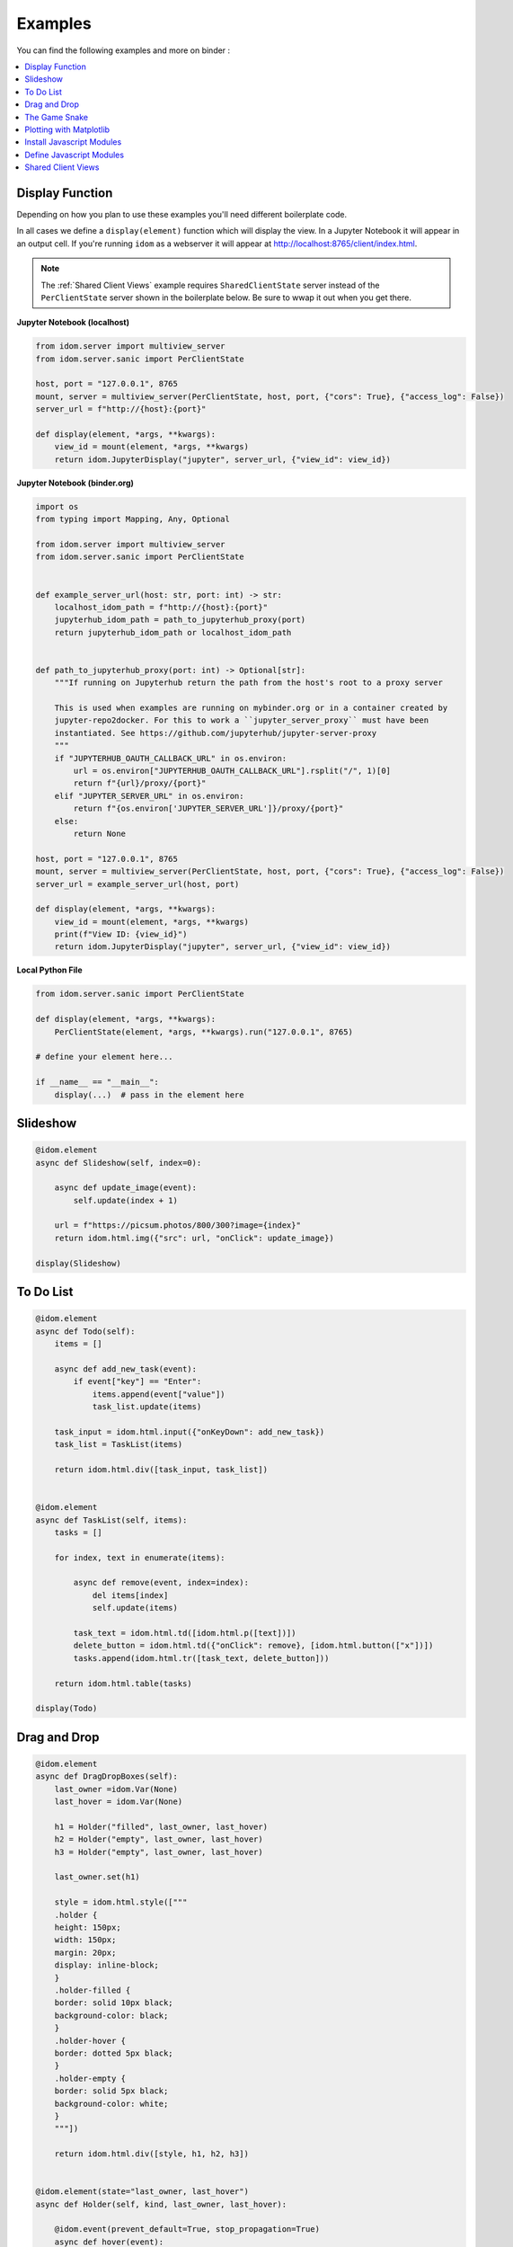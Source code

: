 Examples
========

You can find the following examples and more on binder |launch-binder|:

.. contents::
  :local:
  :depth: 1


Display Function
----------------

Depending on how you plan to use these examples you'll need different
boilerplate code.

In all cases we define a ``display(element)`` function which will display the
view. In a Jupyter Notebook it will appear in an output cell. If you're running
``idom`` as a webserver it will appear at http://localhost:8765/client/index.html.

.. note::

  The :ref:`Shared Client Views` example requires ``SharedClientState`` server instead
  of the ``PerClientState`` server shown in the boilerplate below. Be sure to wwap it
  out when you get there.


**Jupyter Notebook (localhost)**

.. code-block::

    from idom.server import multiview_server
    from idom.server.sanic import PerClientState

    host, port = "127.0.0.1", 8765
    mount, server = multiview_server(PerClientState, host, port, {"cors": True}, {"access_log": False})
    server_url = f"http://{host}:{port}"

    def display(element, *args, **kwargs):
        view_id = mount(element, *args, **kwargs)
        return idom.JupyterDisplay("jupyter", server_url, {"view_id": view_id})


**Jupyter Notebook (binder.org)**

.. code-block::

    import os
    from typing import Mapping, Any, Optional

    from idom.server import multiview_server
    from idom.server.sanic import PerClientState


    def example_server_url(host: str, port: int) -> str:
        localhost_idom_path = f"http://{host}:{port}"
        jupyterhub_idom_path = path_to_jupyterhub_proxy(port)
        return jupyterhub_idom_path or localhost_idom_path


    def path_to_jupyterhub_proxy(port: int) -> Optional[str]:
        """If running on Jupyterhub return the path from the host's root to a proxy server

        This is used when examples are running on mybinder.org or in a container created by
        jupyter-repo2docker. For this to work a ``jupyter_server_proxy`` must have been
        instantiated. See https://github.com/jupyterhub/jupyter-server-proxy
        """
        if "JUPYTERHUB_OAUTH_CALLBACK_URL" in os.environ:
            url = os.environ["JUPYTERHUB_OAUTH_CALLBACK_URL"].rsplit("/", 1)[0]
            return f"{url}/proxy/{port}"
        elif "JUPYTER_SERVER_URL" in os.environ:
            return f"{os.environ['JUPYTER_SERVER_URL']}/proxy/{port}"
        else:
            return None

    host, port = "127.0.0.1", 8765
    mount, server = multiview_server(PerClientState, host, port, {"cors": True}, {"access_log": False})
    server_url = example_server_url(host, port)

    def display(element, *args, **kwargs):
        view_id = mount(element, *args, **kwargs)
        print(f"View ID: {view_id}")
        return idom.JupyterDisplay("jupyter", server_url, {"view_id": view_id})


**Local Python File**

.. code-block::

    from idom.server.sanic import PerClientState

    def display(element, *args, **kwargs):
        PerClientState(element, *args, **kwargs).run("127.0.0.1", 8765)

    # define your element here...

    if __name__ == "__main__":
        display(...)  # pass in the element here


Slideshow
---------

.. code-block::

    @idom.element
    async def Slideshow(self, index=0):

        async def update_image(event):
            self.update(index + 1)

        url = f"https://picsum.photos/800/300?image={index}"
        return idom.html.img({"src": url, "onClick": update_image})

    display(Slideshow)


To Do List
----------

.. code-block::

    @idom.element
    async def Todo(self):
        items = []

        async def add_new_task(event):
            if event["key"] == "Enter":
                items.append(event["value"])
                task_list.update(items)

        task_input = idom.html.input({"onKeyDown": add_new_task})
        task_list = TaskList(items)

        return idom.html.div([task_input, task_list])


    @idom.element
    async def TaskList(self, items):
        tasks = []

        for index, text in enumerate(items):

            async def remove(event, index=index):
                del items[index]
                self.update(items)

            task_text = idom.html.td([idom.html.p([text])])
            delete_button = idom.html.td({"onClick": remove}, [idom.html.button(["x"])])
            tasks.append(idom.html.tr([task_text, delete_button]))

        return idom.html.table(tasks)

    display(Todo)


Drag and Drop
-------------

.. code-block::

    @idom.element
    async def DragDropBoxes(self):
        last_owner =idom.Var(None)
        last_hover = idom.Var(None)

        h1 = Holder("filled", last_owner, last_hover)
        h2 = Holder("empty", last_owner, last_hover)
        h3 = Holder("empty", last_owner, last_hover)

        last_owner.set(h1)

        style = idom.html.style(["""
        .holder {
        height: 150px;
        width: 150px;
        margin: 20px;
        display: inline-block;
        }
        .holder-filled {
        border: solid 10px black;
        background-color: black;
        }
        .holder-hover {
        border: dotted 5px black;
        }
        .holder-empty {
        border: solid 5px black;
        background-color: white;
        }
        """])

        return idom.html.div([style, h1, h2, h3])


    @idom.element(state="last_owner, last_hover")
    async def Holder(self, kind, last_owner, last_hover):

        @idom.event(prevent_default=True, stop_propagation=True)
        async def hover(event):
            if kind != "hover":
                self.update("hover")
                old = last_hover.set(self)
                if old is not None and old is not self:
                    old.update("empty")

        async def start(event):
            last_hover.set(self)
            self.update("hover")

        async def end(event):
            last_owner.get().update("filled")

        async def leave(event):
            self.update("empty")

        async def dropped(event):
            if last_owner.get() is not self:
                old = last_owner.set(self)
                old.update("empty")
            self.update("filled")

        return idom.html.div({
            "draggable": (kind == "filled"),
            "onDragStart": start,
            "onDragOver": hover,
            "onDragEnd": end,
            "onDragLeave": leave,
            "onDrop": dropped,
            "class": f"holder-{kind} holder",
        })

    display(DragDropBoxes)


The Game Snake
--------------

.. code-block::

    import enum
    import time
    import random
    import asyncio


    class Directions(enum.Enum):
        ArrowUp = (-1, 0)
        ArrowLeft = (0, -1)
        ArrowDown = (1, 0)
        ArrowRight = (0, 1)


    class GameState:

        def __init__(self, grid_size, block_size):
            self.snake = []
            self.grid = Grid(grid_size, block_size)
            self.new_direction = idom.Var(Directions.ArrowRight)
            self.old_direction = idom.Var(Directions.ArrowRight)
            self.food = idom.Var(None)
            self.won = idom.Var(False)
            self.lost = idom.Var(False)


    @idom.element(state="grid_size, block_size")
    async def GameView(self, grid_size, block_size):
        game = GameState(grid_size, block_size)

        grid_events = game.grid["eventHandlers"]

        @grid_events.on("KeyDown", prevent_default=True)
        async def direction_change(event):
            if hasattr(Directions, event["key"]):
                game.new_direction.set(Directions[event["key"]])

        game.snake.extend(
            [
                (grid_size // 2 - 1, grid_size // 2 - 3),
                (grid_size // 2 - 1, grid_size // 2 - 2),
                (grid_size // 2 - 1, grid_size // 2 - 1),
            ]
        )

        grid_points = set((x, y) for x in range(grid_size) for y in range(grid_size))

        def set_new_food():
            points_not_in_snake = grid_points.difference(game.snake)
            new_food = random.choice(list(points_not_in_snake))
            get_grid_block(game.grid, new_food).update("blue")
            game.food.set(new_food)

        @self.animate(rate=0.5)
        async def loop(stop):
            if game.won.get() or game.lost.get():
                await asyncio.sleep(1)
                self.update()
            else:
                await draw(game, grid_size, set_new_food)

        set_new_food()
        return game.grid


    async def draw(game, grid_size, set_new_food):
        if game.snake[-1] in game.snake[:-1]:
            # point out where you touched
            get_grid_block(game.grid, game.snake[-1]).update("red")
            game.lost.set(True)
            return

        vector_sum = tuple(
            map(sum, zip(game.old_direction.get().value, game.new_direction.get().value))
        )
        if vector_sum != (0, 0):
            game.old_direction.set(game.new_direction.get())

        new_head = (
            # grid wraps due to mod op here
            (game.snake[-1][0] + game.old_direction.get().value[0]) % grid_size,
            (game.snake[-1][1] + game.old_direction.get().value[1]) % grid_size,
        )

        game.snake.append(new_head)

        if new_head == game.food.get():
            if len(game.snake) == grid_size * grid_size:
                get_grid_block(game.grid, new_head).update("yellow")
                game.won.set(True)
                return
            set_new_food()
        else:
            get_grid_block(game.grid, game.snake.pop(0)).update("white")

        # update head after tail - new head may be the same as the old tail
        get_grid_block(game.grid, new_head).update("black")


    def Grid(grid_size, block_size):
        return idom.html.div(
            {
                "style": {
                    "height": f"{block_size * grid_size}px",
                    "width": f"{block_size * grid_size}px",
                },

                "tabIndex": -1,
            },
            [
                idom.html.div(
                    {"style": {"height": block_size}},
                    [Block("white", block_size) for i in range(grid_size)]
                )
                for i in range(grid_size)
            ],
            event_handlers=idom.Events(),

        )


    @idom.element(state="block_size")
    async def Block(self, color, block_size):
        return idom.html.div(
            {
                "style": {
                    "height": f"{block_size}px",
                    "width": f"{block_size}px",
                    "backgroundColor": color,
                    "display": "inline-block",
                    "border": "1px solid white",
                }
            }
        )


    def get_grid_block(grid, point):
        x, y = point
        return grid["children"][x]["children"][y]


    display(GameView, 7, 50)


Plotting with Matplotlib
------------------------

.. code-block::

    import time
    import asyncio
    import random

    from matplotlib import pyplot as plt


    @idom.element
    async def RandomWalk(self):
        x, y = [0] * 50, [0] * 50
        plot = Plot(x, y)

        mu_var, mu_inputs = linked_inputs(
            "Mean", 0, "number", "range", min=-1, max=1, step=0.01
        )
        sigma_var, sigma_inputs = linked_inputs(
            "Standard Deviation", 1, "number", "range", min=0, max=2, step=0.01
        )

        @self.animate(rate=0.3)
        async def walk(stop):
            x.pop(0)
            x.append(x[-1] + 1)
            y.pop(0)
            diff = random.gauss(float(mu_var.get()), float(sigma_var.get()))
            y.append(y[-1] + diff)
            plot.update(x, y)

        style = idom.html.style(["""
        .linked-inputs {margin-bottom: 20px}
        .linked-inputs input {width: 48%;float: left}
        .linked-inputs input + input {margin-left: 4%}
        """])

        return idom.html.div({"style": {"width": "60%"}}, [style, plot, mu_inputs, sigma_inputs])


    @idom.element(run_in_executor=True)
    async def Plot(self, x, y):
        fig, axes = plt.subplots()
        axes.plot(x, y)
        img = idom.Image("svg")
        fig.savefig(img.io, format="svg")
        plt.close(fig)
        return img


    def linked_inputs(label, value, *types, **attributes):
        var = idom.Var(value)

        inputs = []
        for tp in types:
            inp = idom.Input(tp, value, attributes, cast=float)

            @inp.events.on("change")
            async def on_change(event, inp=inp):
                for i in inputs:
                    i.update(inp.value)
                var.set(inp.value)

            inputs.append(inp)

        fs = idom.html.fieldset({"class": "linked-inputs"}, [idom.html.legend(label)], inputs)

        return var, fs


    print("Try clicking the plot! 📈")

    display(RandomWalk)


Install Javascript Modules
--------------------------

.. code-block::

    victory = idom.Module("victory", install=True)
    VictoryBar = victory.Import("VictoryBar")

    display(VictoryBar, {"style": {"parent": {"width": "500px"}}})


Define Javascript Modules
-------------------------

Assuming you already installed ``victory`` as in the :ref:`Install Javascript Modules` section:

.. code-block::

    with open("chart.js") as f:
        ClickableChart = idom.Module("chart", source=f).Import("ClickableChart")

    async def handle_event(event):
        print(event)

    data = [
        {"x": 1, "y": 2},
        {"x": 2, "y": 4},
        {"x": 3, "y": 7},
        {"x": 4, "y": 3},
        {"x": 5, "y": 5},
    ]

    display(
        ClickableChart,
        {"data": data, "onClick": handle_event, "style": {"parent": {"width": "500px"}}}
    )

Source of ``chart.js``:

.. code-block:: javascript

    import React from "./react.js";
    import { VictoryBar, VictoryChart, VictoryTheme, Bar } from "./victory.js";
    import htm from "./htm.js";

    const html = htm.bind(React.createElement);

    export default {
      ClickableChart: function ClickableChart(props) {
        return html`
          <${VictoryChart}
            theme=${VictoryTheme.material}
            style=${props.style}
            domainPadding=${20}
          >
            <${VictoryBar}
              data=${props.data}
              dataComponent=${html`
                <${Bar}
                  events=${{
                    onClick: props.onClick,
                  }}
                />
              `}
            />
          <//>
        `;
      },
    };


Shared Client Views
-------------------

This example requires the :ref:`idom.server.sanic.SharedClientState` server. Be sure to
replace it in your boilerplate code before going further! Once you've done this we can
just re-display our :ref:`Slideshow` example using the new server. Now all we need to do
is connect to the server with a couple clients to see that their views are synced. This
can be done by navigating to the server URL in seperate browser tabs. Likewise if you're
using a Jupyter Notebook you would display it in multiple cells like this:

**Jupyter Notebook**

.. code-block::

    # Cell 1
    ...  # boiler plate with SharedClientState server

    # Cell 2
    ...  # code from the Slideshow example

    # Cell 3
    widget = display(Slideshow)

    # Cell 4
    widget  # this is our first view

    # Cell 5
    widget  # this is out second view


.. Links
.. =====

.. |launch-binder| image:: https://mybinder.org/badge_logo.svg
 :target: https://mybinder.org/v2/gh/rmorshea/idom/master?filepath=examples%2Fintroduction.ipynb
